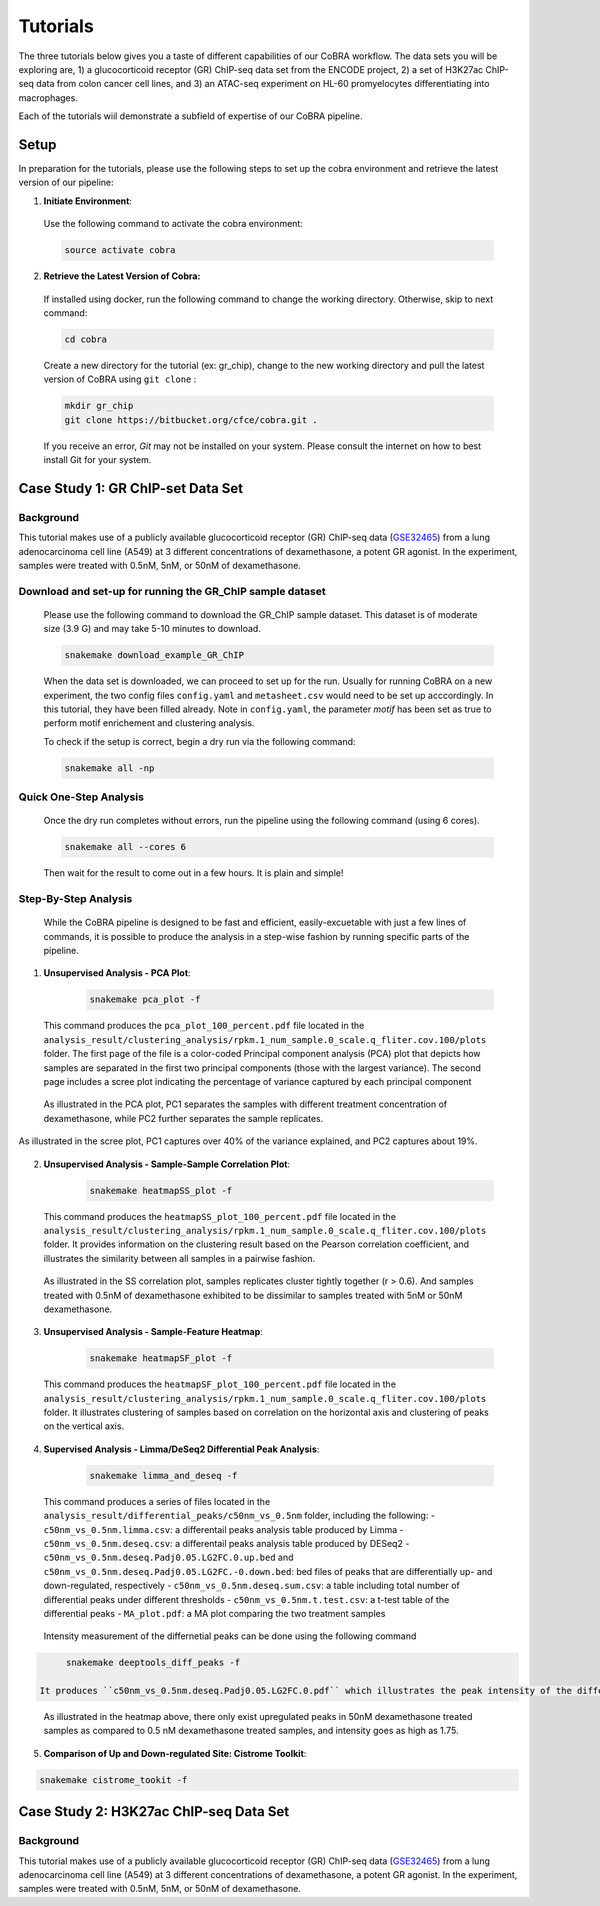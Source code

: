 
.. _docs-quickstart:

********
Tutorials
********

The three tutorials below gives you a taste of different capabilities of our CoBRA workflow. The data sets you will be exploring are, 
1) a glucocorticoid receptor (GR) ChIP-seq data set from the ENCODE project, 
2) a set of H3K27ac ChIP-seq data from colon cancer cell lines, and
3) an ATAC-seq experiment on HL-60 promyelocytes differentiating into macrophages. 

Each of the tutorials wiil demonstrate a subfield of expertise of our CoBRA pipeline. 


Setup
=====

In preparation for the tutorials, please use the following steps to set up the cobra environment and retrieve the latest version of our pipeline:

1. **Initiate Environment**: 
  
  Use the following command to activate the cobra environment:
  
  .. code-block:: Bash

    source activate cobra

2. **Retrieve the Latest Version of Cobra:**

  If installed using docker, run the following command to change the working directory. Otherwise, skip to next command:
   
  .. code-block:: Bash
   
     cd cobra
   
  Create a new directory for the tutorial (ex: gr_chip), change to the new working directory and pull the latest version of CoBRA using ``git clone`` :

  .. code-block:: Bash

     mkdir gr_chip
     git clone https://bitbucket.org/cfce/cobra.git .

  If you receive an error, *Git* may not be installed on your system. Please consult the internet on how to best install Git for your system.


Case Study 1: GR ChIP-set Data Set
================

Background
**********
This tutorial makes use of a publicly available glucocorticoid receptor (GR) ChIP-seq data (`GSE32465 <https://www.ncbi.nlm.nih.gov/geo/query/acc.cgi?acc=GSE32465>`_) from a lung adenocarcinoma cell line (A549) at 3 different concentrations of dexamethasone, a potent GR agonist. In the experiment, samples were treated with 0.5nM, 5nM, or 50nM of dexamethasone. 


Download and set-up for running the GR_ChIP sample dataset
**********************************************************

  Please use the following command to download the GR_ChIP sample dataset. This dataset is of moderate size (3.9 G) and may take 5-10 minutes to download. 

  .. code-block:: Bash
   
     snakemake download_example_GR_ChIP
  
  When the data set is downloaded, we can proceed to set up for the run. Usually for running CoBRA on a new experiment, the two config files ``config.yaml`` and ``metasheet.csv`` would need to be set up acccordingly. In this tutorial, they have been filled already. Note in ``config.yaml``, the parameter `motif` has been set as true to perform motif enrichement and clustering analysis.

  To check if the setup is correct, begin a dry run via the following command:

  .. code-block:: Bash

     snakemake all -np


Quick One-Step Analysis
**********************************************************

  Once the dry run completes without errors, run the pipeline using the following command (using 6 cores).

  .. code-block:: Bash

     snakemake all --cores 6

  Then wait for the result to come out in a few hours. It is plain and simple!


Step-By-Step Analysis
**********************************************************

  While the CoBRA pipeline is designed to be fast and efficient, easily-excuetable with just a few lines of commands, it is possible to produce the analysis in a step-wise fashion by running specific parts of the pipeline.

1. **Unsupervised Analysis - PCA Plot**: 

    .. code-block:: Bash

       snakemake pca_plot -f
  
  This command produces the ``pca_plot_100_percent.pdf`` file located in the ``analysis_result/clustering_analysis/rpkm.1_num_sample.0_scale.q_fliter.cov.100/plots`` folder. The first page of the file is a color-coded Principal component analysis (PCA) plot that depicts how samples are separated in the first two principal components (those with the largest variance). The second page includes a scree plot indicating the percentage of variance captured by each principal component

.. figure:: ./tutorial_figures/case1/pca.png
      :scale: 30 %
      :alt: tutorial 1 pca plot
      :align: center
      
  As illustrated in the PCA plot, PC1 separates the samples with different treatment concentration of dexamethasone, while PC2 further    separates the sample replicates.
 
.. figure:: ./tutorial_figures/case1/pca_scree.png
      :scale: 30 %
      :alt: tutorial 1 pca scree
      :align: center

      As illustrated in the scree plot, PC1 captures over 40% of the variance explained, and PC2 captures about 19%.

2. **Unsupervised Analysis - Sample-Sample Correlation Plot**: 

    .. code-block:: Bash

       snakemake heatmapSS_plot -f
  
  This command produces the ``heatmapSS_plot_100_percent.pdf`` file located in the ``analysis_result/clustering_analysis/rpkm.1_num_sample.0_scale.q_fliter.cov.100/plots`` folder. It provides information on the clustering result based on the Pearson correlation coefficient, and illustrates the similarity between all samples in a pairwise fashion.
  
.. figure:: ./tutorial_figures/case1/heatmapSS.png
      :scale: 30 %
      :alt: tutorial 1 ss heatmap
      :align: center
      
  As illustrated in the SS correlation plot, samples replicates cluster tightly together (r > 0.6). And samples treated with 0.5nM of dexamethasone exhibited to be dissimilar to samples treated with 5nM or 50nM dexamethasone.
 
3. **Unsupervised Analysis - Sample-Feature Heatmap**: 

    .. code-block:: Bash

       snakemake heatmapSF_plot -f
  
  This command produces the ``heatmapSF_plot_100_percent.pdf`` file located in the ``analysis_result/clustering_analysis/rpkm.1_num_sample.0_scale.q_fliter.cov.100/plots`` folder. It illustrates clustering of samples based on correlation on the horizontal axis and clustering of peaks on the vertical axis.
  
.. figure:: ./tutorial_figures/case1/heatmapSF.png
      :scale: 30 %
      :alt: tutorial 1 sf heatmap
      :align: center
 

4. **Supervised Analysis - Limma/DeSeq2 Differential Peak Analysis**: 

    .. code-block:: Bash

       snakemake limma_and_deseq -f
  
  This command produces a series of files located in the ``analysis_result/differential_peaks/c50nm_vs_0.5nm`` folder, including the following:
  - ``c50nm_vs_0.5nm.limma.csv``: a differentail peaks analysis table produced by Limma
  - ``c50nm_vs_0.5nm.deseq.csv``: a differentail peaks analysis table produced by DESeq2
  - ``c50nm_vs_0.5nm.deseq.Padj0.05.LG2FC.0.up.bed`` and ``c50nm_vs_0.5nm.deseq.Padj0.05.LG2FC.-0.down.bed``: bed files of peaks that are differentially up- and down-regulated, respectively
  - ``c50nm_vs_0.5nm.deseq.sum.csv``: a table including total number of differential peaks under different thresholds
  - ``c50nm_vs_0.5nm.t.test.csv``: a t-test table of the differential peaks
  - ``MA_plot.pdf``: a MA plot comparing the two treatment samples
  
.. figure:: ./tutorial_figures/case1/maplot.png
      :scale: 30 %
      :alt: tutorial 1 ma plot
      :align: center
      
 
  Intensity measurement of the differnetial peaks can be done using the following command
  
.. code-block:: Bash

       snakemake deeptools_diff_peaks -f
  
  It produces ``c50nm_vs_0.5nm.deseq.Padj0.05.LG2FC.0.pdf`` which illustrates the peak intensity of the differentially up and downregulated peaks. 

.. figure:: ./tutorial_figures/case1/peaks.png
      :scale: 20 %
      :alt: tutorial 1 diff peats
      :align: center
       
  As illustrated in the heatmap above, there only exist upregulated peaks in 50nM dexamethasone treated samples as compared to 0.5 nM dexamethasone treated samples, and intensity goes as high as 1.75.


5. **Comparison of Up and Down-regulated Site: Cistrome Toolkit**: 

  
.. code-block:: Bash

       snakemake cistrome_tookit -f
  


Case Study 2: H3K27ac ChIP-seq Data Set
================

Background
**********
This tutorial makes use of a publicly available glucocorticoid receptor (GR) ChIP-seq data (`GSE32465 <https://www.ncbi.nlm.nih.gov/geo/query/acc.cgi?acc=GSE32465>`_) from a lung adenocarcinoma cell line (A549) at 3 different concentrations of dexamethasone, a potent GR agonist. In the experiment, samples were treated with 0.5nM, 5nM, or 50nM of dexamethasone. 





